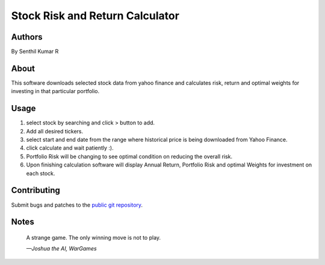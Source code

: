 ================================
Stock Risk and Return Calculator
================================

Authors
=======
By Senthil Kumar R

About
=====

This software downloads selected stock data from yahoo finance and calculates risk, return and optimal weights for investing in that particular portfolio.

Usage
=====

1. select stock by searching and click > button to add.
2. Add all desired tickers.
3. select start and end date from the range where historical price is being downloaded from Yahoo Finance.
4. click calculate and wait patiently :).
5. Portfolio Risk will be changing to see optimal condition on reducing the overall risk.
6. Upon finishing calculation software will display Annual Return, Portfolio Risk and optimal Weights for investment on each stock.

Contributing
============

Submit bugs and patches to the `public git repository <http://git.example.com/qtictactoe>`_.

Notes
=====

    A strange game.  The only winning move is not to play.

    *—Joshua the AI, WarGames*
